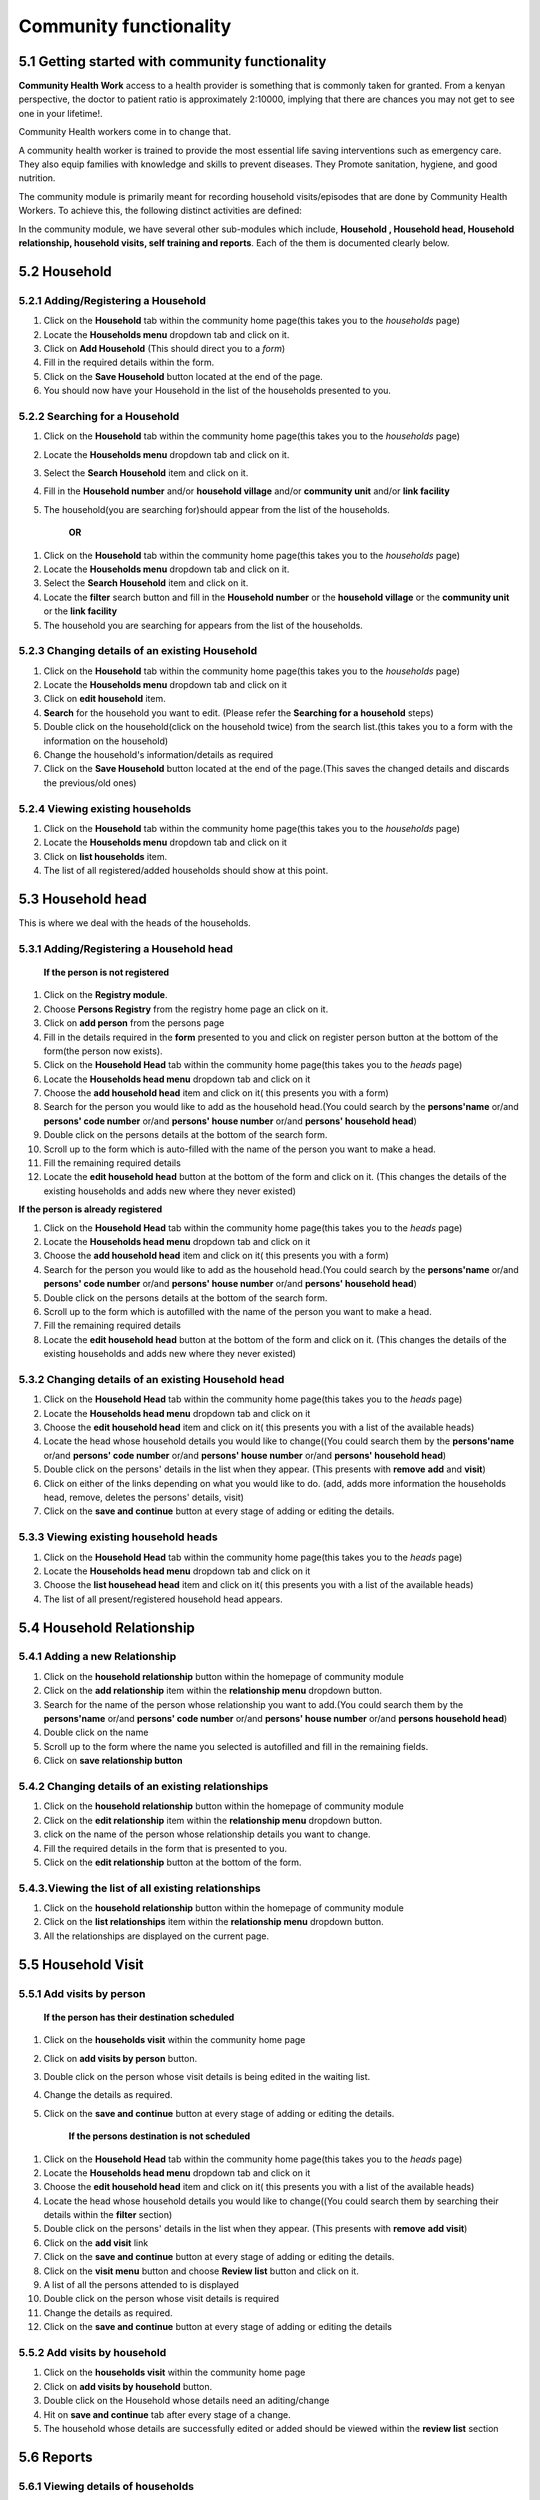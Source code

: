 Community functionality
=======================

5.1 Getting started with community functionality
++++++++++++++++++++++++++++++++++++++++++++++++
**Community Health Work** access to a health provider is something that is commonly taken for granted. From a kenyan perspective, the doctor to patient ratio is approximately 2:10000, implying that there are chances you may not get to see one in your lifetime!.

Community Health workers come in to change that.

A community health worker is trained to provide the most essential life saving interventions such
as emergency care. They also equip families with knowledge and skills to prevent diseases.
They Promote sanitation, hygiene, and good nutrition.

The community module is primarily meant for recording household visits/episodes that are done by Community Health Workers. To achieve this, the following distinct activities are defined:

In the community module, we have several other sub-modules which include, **Household , Household head, Household relationship, household visits, self training and reports**.
Each of the them is documented clearly below.

5.2 Household
+++++++++++++

5.2.1 Adding/Registering a Household
------------------------------------

1. Click on the  **Household** tab within the community home page(this takes you to the *households* page)
2. Locate the **Households menu** dropdown tab and click on it.
3. Click on **Add Household** (This should direct you to a *form*)
4. Fill in the required details within the form.
5. Click on the **Save Household** button located at the end of the page.
6. You should now have your Household  in the list of the households presented to you.

5.2.2 Searching for a Household
-------------------------------
1. Click on the  **Household** tab within the community home page(this takes you to the *households* page)
2. Locate the **Households menu** dropdown tab and click on it.
3. Select the **Search Household** item and click on it.
4. Fill in the **Household number** and/or **household village** and/or **community unit** and/or **link facility**
5. The household(you are searching for)should appear from the list of the households.

        **OR**

1. Click on the  **Household** tab within the community home page(this takes you to the *households* page)
2. Locate the **Households menu** dropdown tab and click on it.
3. Select the **Search Household** item and click on it.
4. Locate the **filter** search button and fill in the **Household number** or the **household village** or the **community unit** or the **link facility**
5. The household you are searching for appears from the list of the households.

5.2.3 Changing details of an existing Household
-----------------------------------------------
1. Click on the  **Household** tab within the community home page(this takes you to the *households* page)
2. Locate the **Households menu** dropdown tab and click on it
3. Click on **edit household** item.
4. **Search** for the household you want to edit. (Please refer the **Searching for a household** steps)
5. Double click on the household(click on the household twice) from the search list.(this takes you to a form with the information on the household)
6. Change the household's information/details as required
7. Click on the **Save Household** button located at the end of the page.(This saves the changed details and discards the previous/old ones)

5.2.4 Viewing existing households
---------------------------------
1. Click on the  **Household** tab within the community home page(this takes you to the *households* page)
2. Locate the **Households menu** dropdown tab and click on it
3. Click on **list households** item.
4. The list of all registered/added households should show at this point.

5.3 Household head
++++++++++++++++++
This is where we deal with the heads of the households.

5.3.1 Adding/Registering a Household head
-----------------------------------------

 **If the person is not registered**

1. Click on the **Registry module**.
2. Choose **Persons Registry** from the registry home page an click on it.
3. Click on **add person** from the persons page
4. Fill in the details required in the **form** presented to you and click on register person button at the bottom of the form(the person now exists).
5. Click on the  **Household Head** tab within the community home page(this takes you to the *heads* page)
6. Locate the **Households head menu** dropdown tab and click on it
7. Choose the **add household head** item and click on it( this presents you with a form)
8. Search for the person you would like to add as the household head.(You could search by the **persons'name** or/and **persons' code  number** or/and **persons' house number** or/and **persons' household head**)
9. Double click on the persons details at the bottom of the search form.
10. Scroll up to the form which is auto-filled with the name of the person you want to make a head.
11. Fill the remaining required details
12. Locate the **edit household head** button at the bottom of the form and click on it. (This changes the details of the existing households and adds new where they never existed)

**If the person is already registered**

1. Click on the  **Household Head** tab within the community home page(this takes you to the *heads* page)
2. Locate the **Households head menu** dropdown tab and click on it
3. Choose the **add household head** item and click on it( this presents you with a form)
4. Search for the person you would like to add as the household head.(You could search by the **persons'name** or/and **persons' code number** or/and **persons' house number** or/and **persons' household head**)
5. Double click on the persons details at the bottom of the search form.
6. Scroll up to the form which is autofilled with the name of the person you want to make a head.
7. Fill the remaining required details
8. Locate the **edit household head** button at the bottom of the form and click on it. (This changes the details of the existing households and adds new where they never existed)

5.3.2 Changing details of an existing Household head
----------------------------------------------------
1. Click on the  **Household Head** tab within the community home page(this takes you to the *heads* page)
2. Locate the **Households head menu** dropdown tab and click on it
3. Choose the **edit household head** item and click on it( this presents you with a list of the available heads)
4. Locate the head whose household details you would like to change((You could search them by the **persons'name** or/and **persons' code number** or/and **persons' house number** or/and **persons' household head**)
5. Double click on the persons' details in the list when they appear. (This presents with **remove** **add** and **visit**)
6. Click on either of the links depending on what you would like to do. (add, adds more information the households head, remove, deletes the persons' details, visit)
7. Click on the **save and continue** button at every stage of adding or editing the details.

5.3.3 Viewing existing household heads
--------------------------------------
1. Click on the  **Household Head** tab within the community home page(this takes you to the *heads* page)
2. Locate the **Households head menu** dropdown tab and click on it
3. Choose the **list househead head** item and click on it( this presents you with a list of the available heads)
4. The list of all present/registered household head appears.

5.4 Household Relationship
++++++++++++++++++++++++++
5.4.1 Adding a new Relationship
-------------------------------
1. Click on the **household relationship** button within the homepage of community module
2. Click on the **add relationship** item within the **relationship menu** dropdown button.
3. Search for the name of the person whose relationship you want to add.(You could search them by the **persons'name** or/and **persons' code number** or/and **persons' house number** or/and **persons household head**)
4. Double click on the name
5. Scroll up to the form where the name you selected is autofilled and fill in the remaining fields.
6. Click on **save relationship button**

5.4.2 Changing details of an existing relationships
---------------------------------------------------
1. Click on the **household relationship** button within the homepage of community module
2. Click on the **edit relationship** item within the **relationship menu** dropdown button.
3. click on the name of the person whose relationship details you want to change.
4. Fill the required details in the form that is presented to you.
5. Click on the **edit relationship** button at the bottom of the form.

5.4.3.Viewing the list of all existing relationships
----------------------------------------------------
1. Click on the **household relationship** button within the homepage of community module
2. Click on the **list relationships** item within the **relationship menu** dropdown button.
3. All the relationships are displayed on the current page.

5.5 Household Visit
+++++++++++++++++++

5.5.1 Add visits by person
--------------------------
        **If the person has their destination scheduled**

1. Click on the **households visit** within the community home page
2. Click on **add visits by person** button.
3. Double click on the person whose visit details is being edited in the waiting list.
4. Change the details as required.
5. Click on the **save and continue** button at every stage of adding or editing the details.

        **If the persons destination is not scheduled**

1. Click on the  **Household Head** tab within the community home page(this takes you to the *heads* page)
2. Locate the **Households head menu** dropdown tab and click on it
3. Choose the **edit household head** item and click on it( this presents you with a list of the available heads)
4. Locate the head whose household details you would like to change((You could search them by searching their details within the **filter** section)
5. Double click on the persons' details in the list when they appear. (This presents with **remove** **add visit**)
6. Click on the **add visit** link
7. Click on the **save and continue** button at every stage of adding or editing the details.
8. Click on the **visit menu** button and choose **Review list** button and click on it.
9. A list of all the persons attended to is displayed
10. Double click on the person whose visit details is required
11. Change the details as required.
12. Click on the **save and continue** button at every stage of adding or editing the details

5.5.2 Add visits by household
-----------------------------
1. Click on the **households visit** within the community home page
2. Click on **add visits by household** button.
3. Double click on the Household whose details need an aditing/change
4. Hit on **save and continue** tab after every stage of a change.
5. The household whose details are successfully edited or added should be viewed within the **review list** section

5.6 Reports
+++++++++++

5.6.1 Viewing details of households
-----------------------------------
1. Click on **household** button
2. View all the households with their details

5.6.2 viewing details of household visit
----------------------------------------
1. Click on **household visit** button.
2. View the households visits and their details

5.6.3 Viewing the indicators available per house
------------------------------------------------
1. Click on **Household** indicators button
2. View the details of the households according to their available indicators.